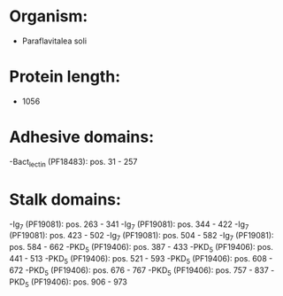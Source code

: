 * Organism:
- Paraflavitalea soli
* Protein length:
- 1056
* Adhesive domains:
-Bact_lectin (PF18483): pos. 31 - 257
* Stalk domains:
-Ig_7 (PF19081): pos. 263 - 341
-Ig_7 (PF19081): pos. 344 - 422
-Ig_7 (PF19081): pos. 423 - 502
-Ig_7 (PF19081): pos. 504 - 582
-Ig_7 (PF19081): pos. 584 - 662
-PKD_5 (PF19406): pos. 387 - 433
-PKD_5 (PF19406): pos. 441 - 513
-PKD_5 (PF19406): pos. 521 - 593
-PKD_5 (PF19406): pos. 608 - 672
-PKD_5 (PF19406): pos. 676 - 767
-PKD_5 (PF19406): pos. 757 - 837
-PKD_5 (PF19406): pos. 906 - 973

